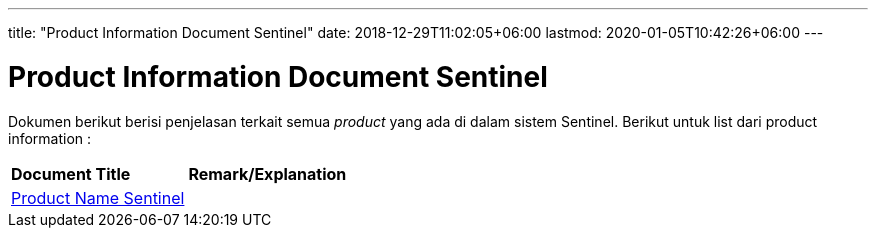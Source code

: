 ---
title: "Product Information Document Sentinel"
date: 2018-12-29T11:02:05+06:00
lastmod: 2020-01-05T10:42:26+06:00
---

= Product Information Document Sentinel

Dokumen berikut berisi penjelasan terkait semua _product_ yang ada di dalam sistem Sentinel. Berikut untuk list dari product information :


|===
|*Document Title* |*Remark/Explanation*
| <<product-information-sentinel/01-product-name-sentinel.adoc#, Product Name Sentinel>> |
|===
